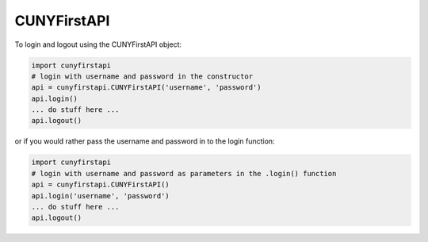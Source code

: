 CUNYFirstAPI
------------

To login and logout using the CUNYFirstAPI object:  

.. code-block:: python

    import cunyfirstapi
    # login with username and password in the constructor
    api = cunyfirstapi.CUNYFirstAPI('username', 'password')
    api.login()
    ... do stuff here ...
    api.logout()


or if you would rather pass the username and password in to the login function:

.. code-block:: python

    import cunyfirstapi
    # login with username and password as parameters in the .login() function
    api = cunyfirstapi.CUNYFirstAPI()
    api.login('username', 'password')
    ... do stuff here ...
    api.logout()

